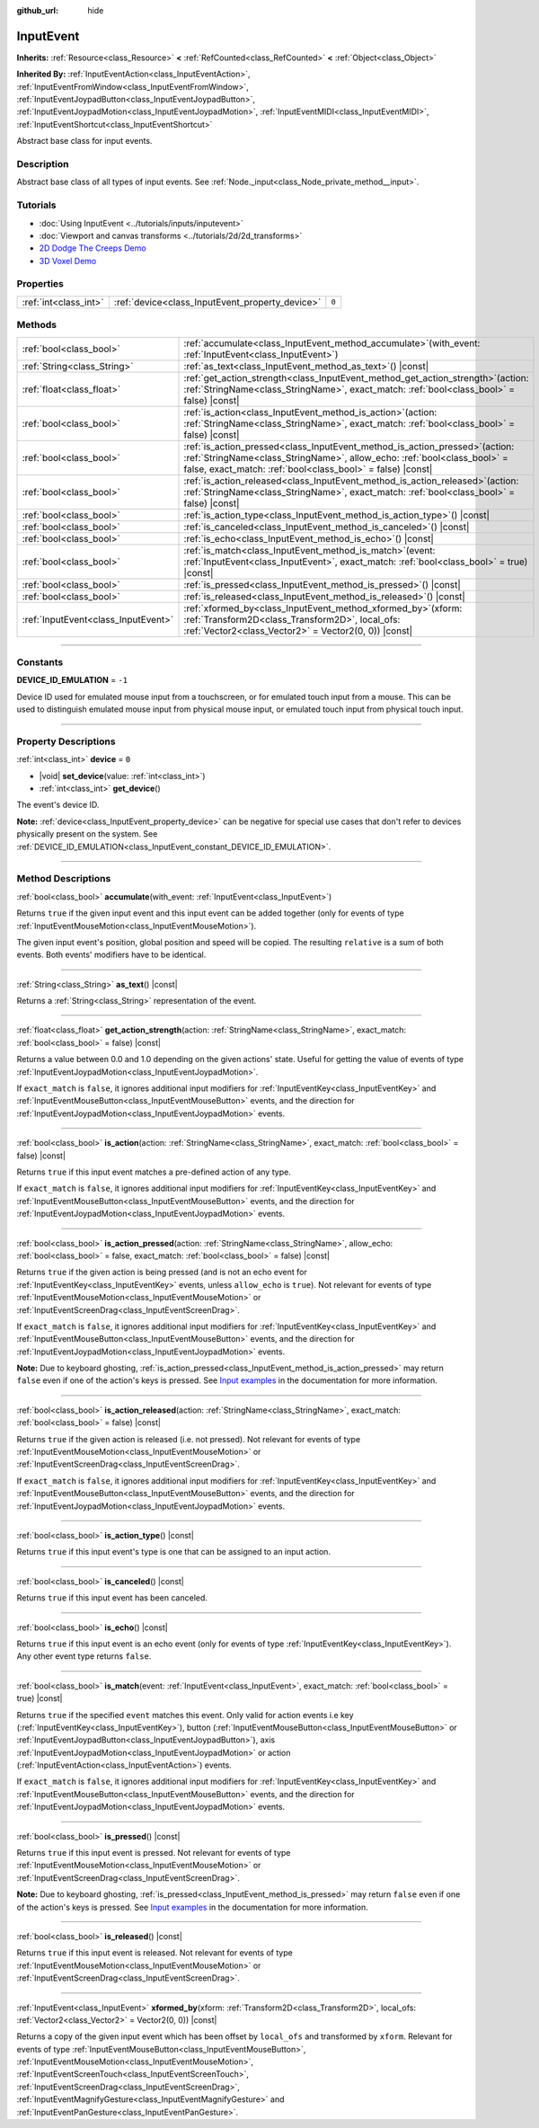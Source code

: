 :github_url: hide

.. DO NOT EDIT THIS FILE!!!
.. Generated automatically from Godot engine sources.
.. Generator: https://github.com/godotengine/godot/tree/master/doc/tools/make_rst.py.
.. XML source: https://github.com/godotengine/godot/tree/master/doc/classes/InputEvent.xml.

.. _class_InputEvent:

InputEvent
==========

**Inherits:** :ref:`Resource<class_Resource>` **<** :ref:`RefCounted<class_RefCounted>` **<** :ref:`Object<class_Object>`

**Inherited By:** :ref:`InputEventAction<class_InputEventAction>`, :ref:`InputEventFromWindow<class_InputEventFromWindow>`, :ref:`InputEventJoypadButton<class_InputEventJoypadButton>`, :ref:`InputEventJoypadMotion<class_InputEventJoypadMotion>`, :ref:`InputEventMIDI<class_InputEventMIDI>`, :ref:`InputEventShortcut<class_InputEventShortcut>`

Abstract base class for input events.

.. rst-class:: classref-introduction-group

Description
-----------

Abstract base class of all types of input events. See :ref:`Node._input<class_Node_private_method__input>`.

.. rst-class:: classref-introduction-group

Tutorials
---------

- :doc:`Using InputEvent <../tutorials/inputs/inputevent>`

- :doc:`Viewport and canvas transforms <../tutorials/2d/2d_transforms>`

- `2D Dodge The Creeps Demo <https://godotengine.org/asset-library/asset/515>`__

- `3D Voxel Demo <https://godotengine.org/asset-library/asset/676>`__

.. rst-class:: classref-reftable-group

Properties
----------

.. table::
   :widths: auto

   +-----------------------+-------------------------------------------------+-------+
   | :ref:`int<class_int>` | :ref:`device<class_InputEvent_property_device>` | ``0`` |
   +-----------------------+-------------------------------------------------+-------+

.. rst-class:: classref-reftable-group

Methods
-------

.. table::
   :widths: auto

   +-------------------------------------+------------------------------------------------------------------------------------------------------------------------------------------------------------------------------------------------------------------------------+
   | :ref:`bool<class_bool>`             | :ref:`accumulate<class_InputEvent_method_accumulate>`\ (\ with_event\: :ref:`InputEvent<class_InputEvent>`\ )                                                                                                                |
   +-------------------------------------+------------------------------------------------------------------------------------------------------------------------------------------------------------------------------------------------------------------------------+
   | :ref:`String<class_String>`         | :ref:`as_text<class_InputEvent_method_as_text>`\ (\ ) |const|                                                                                                                                                                |
   +-------------------------------------+------------------------------------------------------------------------------------------------------------------------------------------------------------------------------------------------------------------------------+
   | :ref:`float<class_float>`           | :ref:`get_action_strength<class_InputEvent_method_get_action_strength>`\ (\ action\: :ref:`StringName<class_StringName>`, exact_match\: :ref:`bool<class_bool>` = false\ ) |const|                                           |
   +-------------------------------------+------------------------------------------------------------------------------------------------------------------------------------------------------------------------------------------------------------------------------+
   | :ref:`bool<class_bool>`             | :ref:`is_action<class_InputEvent_method_is_action>`\ (\ action\: :ref:`StringName<class_StringName>`, exact_match\: :ref:`bool<class_bool>` = false\ ) |const|                                                               |
   +-------------------------------------+------------------------------------------------------------------------------------------------------------------------------------------------------------------------------------------------------------------------------+
   | :ref:`bool<class_bool>`             | :ref:`is_action_pressed<class_InputEvent_method_is_action_pressed>`\ (\ action\: :ref:`StringName<class_StringName>`, allow_echo\: :ref:`bool<class_bool>` = false, exact_match\: :ref:`bool<class_bool>` = false\ ) |const| |
   +-------------------------------------+------------------------------------------------------------------------------------------------------------------------------------------------------------------------------------------------------------------------------+
   | :ref:`bool<class_bool>`             | :ref:`is_action_released<class_InputEvent_method_is_action_released>`\ (\ action\: :ref:`StringName<class_StringName>`, exact_match\: :ref:`bool<class_bool>` = false\ ) |const|                                             |
   +-------------------------------------+------------------------------------------------------------------------------------------------------------------------------------------------------------------------------------------------------------------------------+
   | :ref:`bool<class_bool>`             | :ref:`is_action_type<class_InputEvent_method_is_action_type>`\ (\ ) |const|                                                                                                                                                  |
   +-------------------------------------+------------------------------------------------------------------------------------------------------------------------------------------------------------------------------------------------------------------------------+
   | :ref:`bool<class_bool>`             | :ref:`is_canceled<class_InputEvent_method_is_canceled>`\ (\ ) |const|                                                                                                                                                        |
   +-------------------------------------+------------------------------------------------------------------------------------------------------------------------------------------------------------------------------------------------------------------------------+
   | :ref:`bool<class_bool>`             | :ref:`is_echo<class_InputEvent_method_is_echo>`\ (\ ) |const|                                                                                                                                                                |
   +-------------------------------------+------------------------------------------------------------------------------------------------------------------------------------------------------------------------------------------------------------------------------+
   | :ref:`bool<class_bool>`             | :ref:`is_match<class_InputEvent_method_is_match>`\ (\ event\: :ref:`InputEvent<class_InputEvent>`, exact_match\: :ref:`bool<class_bool>` = true\ ) |const|                                                                   |
   +-------------------------------------+------------------------------------------------------------------------------------------------------------------------------------------------------------------------------------------------------------------------------+
   | :ref:`bool<class_bool>`             | :ref:`is_pressed<class_InputEvent_method_is_pressed>`\ (\ ) |const|                                                                                                                                                          |
   +-------------------------------------+------------------------------------------------------------------------------------------------------------------------------------------------------------------------------------------------------------------------------+
   | :ref:`bool<class_bool>`             | :ref:`is_released<class_InputEvent_method_is_released>`\ (\ ) |const|                                                                                                                                                        |
   +-------------------------------------+------------------------------------------------------------------------------------------------------------------------------------------------------------------------------------------------------------------------------+
   | :ref:`InputEvent<class_InputEvent>` | :ref:`xformed_by<class_InputEvent_method_xformed_by>`\ (\ xform\: :ref:`Transform2D<class_Transform2D>`, local_ofs\: :ref:`Vector2<class_Vector2>` = Vector2(0, 0)\ ) |const|                                                |
   +-------------------------------------+------------------------------------------------------------------------------------------------------------------------------------------------------------------------------------------------------------------------------+

.. rst-class:: classref-section-separator

----

.. rst-class:: classref-descriptions-group

Constants
---------

.. _class_InputEvent_constant_DEVICE_ID_EMULATION:

.. rst-class:: classref-constant

**DEVICE_ID_EMULATION** = ``-1``

Device ID used for emulated mouse input from a touchscreen, or for emulated touch input from a mouse. This can be used to distinguish emulated mouse input from physical mouse input, or emulated touch input from physical touch input.

.. rst-class:: classref-section-separator

----

.. rst-class:: classref-descriptions-group

Property Descriptions
---------------------

.. _class_InputEvent_property_device:

.. rst-class:: classref-property

:ref:`int<class_int>` **device** = ``0``

.. rst-class:: classref-property-setget

- |void| **set_device**\ (\ value\: :ref:`int<class_int>`\ )
- :ref:`int<class_int>` **get_device**\ (\ )

The event's device ID.

\ **Note:** :ref:`device<class_InputEvent_property_device>` can be negative for special use cases that don't refer to devices physically present on the system. See :ref:`DEVICE_ID_EMULATION<class_InputEvent_constant_DEVICE_ID_EMULATION>`.

.. rst-class:: classref-section-separator

----

.. rst-class:: classref-descriptions-group

Method Descriptions
-------------------

.. _class_InputEvent_method_accumulate:

.. rst-class:: classref-method

:ref:`bool<class_bool>` **accumulate**\ (\ with_event\: :ref:`InputEvent<class_InputEvent>`\ )

Returns ``true`` if the given input event and this input event can be added together (only for events of type :ref:`InputEventMouseMotion<class_InputEventMouseMotion>`).

The given input event's position, global position and speed will be copied. The resulting ``relative`` is a sum of both events. Both events' modifiers have to be identical.

.. rst-class:: classref-item-separator

----

.. _class_InputEvent_method_as_text:

.. rst-class:: classref-method

:ref:`String<class_String>` **as_text**\ (\ ) |const|

Returns a :ref:`String<class_String>` representation of the event.

.. rst-class:: classref-item-separator

----

.. _class_InputEvent_method_get_action_strength:

.. rst-class:: classref-method

:ref:`float<class_float>` **get_action_strength**\ (\ action\: :ref:`StringName<class_StringName>`, exact_match\: :ref:`bool<class_bool>` = false\ ) |const|

Returns a value between 0.0 and 1.0 depending on the given actions' state. Useful for getting the value of events of type :ref:`InputEventJoypadMotion<class_InputEventJoypadMotion>`.

If ``exact_match`` is ``false``, it ignores additional input modifiers for :ref:`InputEventKey<class_InputEventKey>` and :ref:`InputEventMouseButton<class_InputEventMouseButton>` events, and the direction for :ref:`InputEventJoypadMotion<class_InputEventJoypadMotion>` events.

.. rst-class:: classref-item-separator

----

.. _class_InputEvent_method_is_action:

.. rst-class:: classref-method

:ref:`bool<class_bool>` **is_action**\ (\ action\: :ref:`StringName<class_StringName>`, exact_match\: :ref:`bool<class_bool>` = false\ ) |const|

Returns ``true`` if this input event matches a pre-defined action of any type.

If ``exact_match`` is ``false``, it ignores additional input modifiers for :ref:`InputEventKey<class_InputEventKey>` and :ref:`InputEventMouseButton<class_InputEventMouseButton>` events, and the direction for :ref:`InputEventJoypadMotion<class_InputEventJoypadMotion>` events.

.. rst-class:: classref-item-separator

----

.. _class_InputEvent_method_is_action_pressed:

.. rst-class:: classref-method

:ref:`bool<class_bool>` **is_action_pressed**\ (\ action\: :ref:`StringName<class_StringName>`, allow_echo\: :ref:`bool<class_bool>` = false, exact_match\: :ref:`bool<class_bool>` = false\ ) |const|

Returns ``true`` if the given action is being pressed (and is not an echo event for :ref:`InputEventKey<class_InputEventKey>` events, unless ``allow_echo`` is ``true``). Not relevant for events of type :ref:`InputEventMouseMotion<class_InputEventMouseMotion>` or :ref:`InputEventScreenDrag<class_InputEventScreenDrag>`.

If ``exact_match`` is ``false``, it ignores additional input modifiers for :ref:`InputEventKey<class_InputEventKey>` and :ref:`InputEventMouseButton<class_InputEventMouseButton>` events, and the direction for :ref:`InputEventJoypadMotion<class_InputEventJoypadMotion>` events.

\ **Note:** Due to keyboard ghosting, :ref:`is_action_pressed<class_InputEvent_method_is_action_pressed>` may return ``false`` even if one of the action's keys is pressed. See `Input examples <../tutorials/inputs/input_examples.html#keyboard-events>`__ in the documentation for more information.

.. rst-class:: classref-item-separator

----

.. _class_InputEvent_method_is_action_released:

.. rst-class:: classref-method

:ref:`bool<class_bool>` **is_action_released**\ (\ action\: :ref:`StringName<class_StringName>`, exact_match\: :ref:`bool<class_bool>` = false\ ) |const|

Returns ``true`` if the given action is released (i.e. not pressed). Not relevant for events of type :ref:`InputEventMouseMotion<class_InputEventMouseMotion>` or :ref:`InputEventScreenDrag<class_InputEventScreenDrag>`.

If ``exact_match`` is ``false``, it ignores additional input modifiers for :ref:`InputEventKey<class_InputEventKey>` and :ref:`InputEventMouseButton<class_InputEventMouseButton>` events, and the direction for :ref:`InputEventJoypadMotion<class_InputEventJoypadMotion>` events.

.. rst-class:: classref-item-separator

----

.. _class_InputEvent_method_is_action_type:

.. rst-class:: classref-method

:ref:`bool<class_bool>` **is_action_type**\ (\ ) |const|

Returns ``true`` if this input event's type is one that can be assigned to an input action.

.. rst-class:: classref-item-separator

----

.. _class_InputEvent_method_is_canceled:

.. rst-class:: classref-method

:ref:`bool<class_bool>` **is_canceled**\ (\ ) |const|

Returns ``true`` if this input event has been canceled.

.. rst-class:: classref-item-separator

----

.. _class_InputEvent_method_is_echo:

.. rst-class:: classref-method

:ref:`bool<class_bool>` **is_echo**\ (\ ) |const|

Returns ``true`` if this input event is an echo event (only for events of type :ref:`InputEventKey<class_InputEventKey>`). Any other event type returns ``false``.

.. rst-class:: classref-item-separator

----

.. _class_InputEvent_method_is_match:

.. rst-class:: classref-method

:ref:`bool<class_bool>` **is_match**\ (\ event\: :ref:`InputEvent<class_InputEvent>`, exact_match\: :ref:`bool<class_bool>` = true\ ) |const|

Returns ``true`` if the specified ``event`` matches this event. Only valid for action events i.e key (:ref:`InputEventKey<class_InputEventKey>`), button (:ref:`InputEventMouseButton<class_InputEventMouseButton>` or :ref:`InputEventJoypadButton<class_InputEventJoypadButton>`), axis :ref:`InputEventJoypadMotion<class_InputEventJoypadMotion>` or action (:ref:`InputEventAction<class_InputEventAction>`) events.

If ``exact_match`` is ``false``, it ignores additional input modifiers for :ref:`InputEventKey<class_InputEventKey>` and :ref:`InputEventMouseButton<class_InputEventMouseButton>` events, and the direction for :ref:`InputEventJoypadMotion<class_InputEventJoypadMotion>` events.

.. rst-class:: classref-item-separator

----

.. _class_InputEvent_method_is_pressed:

.. rst-class:: classref-method

:ref:`bool<class_bool>` **is_pressed**\ (\ ) |const|

Returns ``true`` if this input event is pressed. Not relevant for events of type :ref:`InputEventMouseMotion<class_InputEventMouseMotion>` or :ref:`InputEventScreenDrag<class_InputEventScreenDrag>`.

\ **Note:** Due to keyboard ghosting, :ref:`is_pressed<class_InputEvent_method_is_pressed>` may return ``false`` even if one of the action's keys is pressed. See `Input examples <../tutorials/inputs/input_examples.html#keyboard-events>`__ in the documentation for more information.

.. rst-class:: classref-item-separator

----

.. _class_InputEvent_method_is_released:

.. rst-class:: classref-method

:ref:`bool<class_bool>` **is_released**\ (\ ) |const|

Returns ``true`` if this input event is released. Not relevant for events of type :ref:`InputEventMouseMotion<class_InputEventMouseMotion>` or :ref:`InputEventScreenDrag<class_InputEventScreenDrag>`.

.. rst-class:: classref-item-separator

----

.. _class_InputEvent_method_xformed_by:

.. rst-class:: classref-method

:ref:`InputEvent<class_InputEvent>` **xformed_by**\ (\ xform\: :ref:`Transform2D<class_Transform2D>`, local_ofs\: :ref:`Vector2<class_Vector2>` = Vector2(0, 0)\ ) |const|

Returns a copy of the given input event which has been offset by ``local_ofs`` and transformed by ``xform``. Relevant for events of type :ref:`InputEventMouseButton<class_InputEventMouseButton>`, :ref:`InputEventMouseMotion<class_InputEventMouseMotion>`, :ref:`InputEventScreenTouch<class_InputEventScreenTouch>`, :ref:`InputEventScreenDrag<class_InputEventScreenDrag>`, :ref:`InputEventMagnifyGesture<class_InputEventMagnifyGesture>` and :ref:`InputEventPanGesture<class_InputEventPanGesture>`.

.. |virtual| replace:: :abbr:`virtual (This method should typically be overridden by the user to have any effect.)`
.. |const| replace:: :abbr:`const (This method has no side effects. It doesn't modify any of the instance's member variables.)`
.. |vararg| replace:: :abbr:`vararg (This method accepts any number of arguments after the ones described here.)`
.. |constructor| replace:: :abbr:`constructor (This method is used to construct a type.)`
.. |static| replace:: :abbr:`static (This method doesn't need an instance to be called, so it can be called directly using the class name.)`
.. |operator| replace:: :abbr:`operator (This method describes a valid operator to use with this type as left-hand operand.)`
.. |bitfield| replace:: :abbr:`BitField (This value is an integer composed as a bitmask of the following flags.)`
.. |void| replace:: :abbr:`void (No return value.)`
